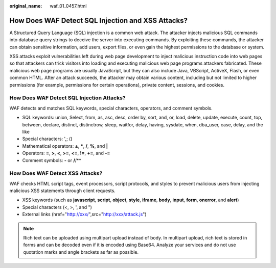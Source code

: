 :original_name: waf_01_0457.html

.. _waf_01_0457:

How Does WAF Detect SQL Injection and XSS Attacks?
==================================================

A Structured Query Language (SQL) injection is a common web attack. The attacker injects malicious SQL commands into database query strings to deceive the server into executing commands. By exploiting these commands, the attacker can obtain sensitive information, add users, export files, or even gain the highest permissions to the database or system.

XSS attacks exploit vulnerabilities left during web page development to inject malicious instruction code into web pages so that attackers can trick visitors into loading and executing malicious web page programs attackers fabricated. These malicious web page programs are usually JavaScript, but they can also include Java, VBScript, ActiveX, Flash, or even common HTML. After an attack succeeds, the attacker may obtain various content, including but not limited to higher permissions (for example, permissions for certain operations), private content, sessions, and cookies.

How Does WAF Detect SQL Injection Attacks?
------------------------------------------

WAF detects and matches SQL keywords, special characters, operators, and comment symbols.

-  SQL keywords: union, Select, from, as, asc, desc, order by, sort, and, or, load, delete, update, execute, count, top, between, declare, distinct, distinctrow, sleep, waitfor, delay, having, sysdate, when, dba_user, case, delay, and the like
-  Special characters: ',; ()
-  Mathematical operators: **±**, **\***, **/**, **%**, and **\|**
-  Operators: **=**, **>**, **<**, **>=**, **<=**, **!=**, **+=**, and **-=**
-  Comment symbols: **-** or **/**/**

How Does WAF Detect XSS Attacks?
--------------------------------

WAF checks HTML script tags, event processors, script protocols, and styles to prevent malicious users from injecting malicious XSS statements through client requests.

-  XSS keywords (such as **javascript**, **script**, **object**, **style**, **iframe**, **body**, **input**, **form**, **onerror**, and **alert**)
-  Special characters (<, >, ', and ")
-  External links (href="http://xxx/",src="http://xxx/attack.js")

.. note::

   Rich text can be uploaded using multipart upload instead of body. In multipart upload, rich text is stored in forms and can be decoded even if it is encoded using Base64. Analyze your services and do not use quotation marks and angle brackets as far as possible.
